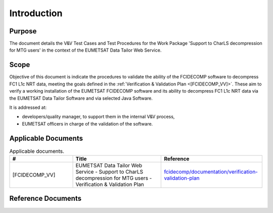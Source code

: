 .. _introduction:

Introduction
------------

Purpose
~~~~~~~

The document details the V&V Test Cases and Test Procedures
for the Work Package 'Support to CharLS decompression for MTG users'
in the context of the EUMETSAT Data Tailor Web Service.

Scope
~~~~~

Objective of this document is indicate the procedures to validate
the ability of the FCIDECOMP software to decompress FC1 L1c NRT data,
meeting the goals defined in the :ref:`Verification & Validation Plan <[FCIDECOMP_VV]>`.
These aim to verify a working installation of the EUMETSAT FCIDECOMP software and
its ability to decompress FC1 L1c NRT data
via the EUMETSAT Data Tailor Software and via selected Java Software.

It is addressed at:

-  developers/quality manager, to support them in the internal V&V process,

-  EUMETSAT officers in charge of the validation of the software.


Applicable Documents
~~~~~~~~~~~~~~~~~~~~

.. list-table:: Applicable documents.
  :header-rows: 1
  :widths: 25 35 40

  * - #
    - Title
    - Reference
  * - [FCIDECOMP_VV]

      .. _[FCIDECOMP_VV]:
    - EUMETSAT Data Tailor Web Service - Support to CharLS decompression for MTG users - Verification & Validation Plan
    - `fcidecomp/documentation/verification-validation-plan <../../../verification-validation-plan/_build/html/index.html>`_


Reference Documents
~~~~~~~~~~~~~~~~~~~

.. list-table:: Reference documents.
  :header-rows: 1
  :class: longtable
  :widths: 23 42 35

  * - #
    - Title
    - Reference
